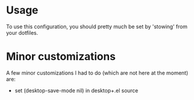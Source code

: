 * Usage

To use this configuration, you should pretty much be set by 'stowing' from your dotfiles.


* Minor customizations

A few minor customizations I had to do (which are not here at the moment) are:

- set (desktop-save-mode nil) in desktop+.el source
